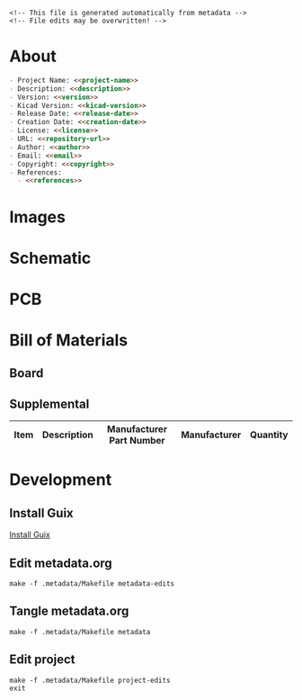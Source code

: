 #+EXPORT_FILE_NAME: ../README.md
#+OPTIONS: toc:1 |:t ^:nil tags:nil

# Place warning at the top of the exported file
#+BEGIN_EXAMPLE
<!-- This file is generated automatically from metadata -->
<!-- File edits may be overwritten! -->
#+END_EXAMPLE

* Project Specific Variables                                       :noexport:

#+NAME: project-name
#+BEGIN_SRC text :exports none :noweb yes
stepper_driver
#+END_SRC

#+NAME: repository-name
#+BEGIN_SRC text :exports none :noweb yes
stepper_driver
#+END_SRC

#+NAME: version
#+BEGIN_SRC text :exports none :noweb yes
2.0
#+END_SRC

#+NAME: description
#+BEGIN_SRC text :exports none :noweb yes
Motor mounted stepper driver with step and direction controls and a UART interface.
#+END_SRC

#+NAME: references
#+BEGIN_SRC text :exports none :noweb yes
https://www.kicad.org/
https://www.trinamic.com/products/integrated-circuits/details/tmc2209-la/
#+END_SRC

#+NAME: creation-date
#+BEGIN_SRC text :exports none :noweb yes
2021-09-30
#+END_SRC

* General and Derived Variables                                    :noexport:

#+NAME: release-month-day
#+BEGIN_SRC emacs-lisp :exports none :noweb yes
(format-time-string "%m-%d")
#+END_SRC

#+NAME: release-year
#+BEGIN_SRC emacs-lisp :exports none :noweb yes
(format-time-string "%Y")
#+END_SRC

#+NAME: release-date
#+BEGIN_SRC text :exports none :noweb yes
<<release-year()>>-<<release-month-day()>>
#+END_SRC

#+NAME: license
#+BEGIN_SRC text :exports none :noweb yes
BSD-3-Clause
#+END_SRC

#+NAME: guix-license
#+BEGIN_SRC text :exports none :noweb yes
license:bsd-3
#+END_SRC

#+NAME: license-files
#+BEGIN_SRC text :exports none :noweb yes
LICENSE
#+END_SRC

#+NAME: repository-organization
#+BEGIN_SRC text :exports none :noweb yes
janelia-kicad
#+END_SRC

#+NAME: forge
#+BEGIN_SRC text :exports none :noweb yes
github.com
#+END_SRC

#+NAME: repository-url
#+BEGIN_SRC text :exports none :noweb yes
https://<<forge>>/<<repository-organization>>/<<repository-name>>
#+END_SRC

#+NAME: git-clone-url-ssh
#+BEGIN_SRC text :exports none :noweb yes
git@<<forge>>:<<repository-organization>>/<<repository-name>>.git
#+END_SRC

#+NAME: author-given-name
#+BEGIN_SRC text :exports none :noweb yes
Peter
#+END_SRC

#+NAME: author-family-name
#+BEGIN_SRC text :exports none :noweb yes
Polidoro
#+END_SRC

#+NAME: author
#+BEGIN_SRC text :exports none :noweb yes
<<author-given-name>> <<author-family-name>>
#+END_SRC

#+NAME: email
#+BEGIN_SRC text :exports none :noweb yes
peter@polidoro.io
#+END_SRC

#+NAME: affiliation
#+BEGIN_SRC text :exports none :noweb yes
Howard Hughes Medical Institute
#+END_SRC

#+NAME: copyright
#+BEGIN_SRC text :exports none :noweb yes
<<release-year()>> <<affiliation>>
#+END_SRC

#+NAME: kicad-version
#+BEGIN_SRC text :exports none :noweb yes
7.0.1
#+END_SRC

#+NAME: programming-language
#+BEGIN_SRC text :exports none :noweb yes
KiCad
#+END_SRC

#+NAME: image-width
#+BEGIN_SRC text :exports none :noweb yes
1280px
#+END_SRC

#+NAME: documentation-dir
#+BEGIN_SRC text :exports none :noweb yes
documentation
#+END_SRC

#+NAME: bom-dir
#+BEGIN_SRC text :exports none :noweb yes
<<documentation-dir>>/bom
#+END_SRC

#+NAME: fabrication-dir
#+BEGIN_SRC text :exports none :noweb yes
<<documentation-dir>>/fabrication
#+END_SRC

#+NAME: pcb-dir
#+BEGIN_SRC text :exports none :noweb yes
<<documentation-dir>>/pcb
#+END_SRC

#+NAME: reference-dir
#+BEGIN_SRC text :exports none :noweb yes
<<documentation-dir>>/reference
#+END_SRC

#+NAME: schematic-dir
#+BEGIN_SRC text :exports none :noweb yes
<<documentation-dir>>/schematic
#+END_SRC

* About

#+BEGIN_SRC markdown :noweb yes
- Project Name: <<project-name>>
- Description: <<description>>
- Version: <<version>>
- Kicad Version: <<kicad-version>>
- Release Date: <<release-date>>
- Creation Date: <<creation-date>>
- License: <<license>>
- URL: <<repository-url>>
- Author: <<author>>
- Email: <<email>>
- Copyright: <<copyright>>
- References:
  - <<references>>
#+END_SRC

* Images

#+BEGIN_SRC python :noweb yes :exports results :results output raw
from pathlib import Path
file_path_strings = ['raytrace.png',
                     'top.png',
                     'bottom.png',
                     'front.png',
                     'back.png',
                     'left.png',
                     'right.png']
for file_path_string in file_path_strings:
    path = Path('..') / Path('<<pcb-dir>>') / Path(file_path_string)
    if path.is_file():
        print(f'#+html: <img src="./<<pcb-dir>>/{path.name}" width="<<image-width>>">\n')
#+END_SRC

* Schematic

#+BEGIN_SRC python :noweb yes :exports results :results output raw
from pathlib import Path
path = Path('..') / Path('<<schematic-dir>>')
for child in path.iterdir():
    if '.pdf' in str(child):
        print(f'[[file:./<<schematic-dir>>/{child.name}][./<<schematic-dir>>/{child.name}]]\n')
#+END_SRC

#+BEGIN_SRC python :noweb yes :exports results :results output raw
from pathlib import Path
from re import search
from collections import OrderedDict
path = Path('..') / Path('<<schematic-dir>>')
svg_dict = {}
for child in path.iterdir():
    if '.svg' in str(child):
        text = child.read_text()
        # sort by Id inside svg text
        match_object = search('Id:\s*(\d*)', text)
        number = int(match_object.groups()[0])
        svg_dict[number] = f'#+html: <img src="./<<schematic-dir>>/{child.name}" width="<<image-width>>">'
sorted_svg_dict = OrderedDict(sorted(svg_dict.items()))
for svg_string in sorted_svg_dict.values():
    print(f'{svg_string}\n')
#+END_SRC

* PCB

#+BEGIN_SRC python :noweb yes :exports results :results output raw
from pathlib import Path
file_path_strings = ['<<project-name>>-User_Drawings.svg',
                     '<<project-name>>-F_Silkscreen.svg',
                     '<<project-name>>-B_Silkscreen.svg',
                     '<<project-name>>-F_Fab.svg',
                     '<<project-name>>-B_Fab.svg']
for file_path_string in file_path_strings:
    path = Path('..') / Path('<<pcb-dir>>') / Path(file_path_string)
    if path.is_file():
        print(f'#+html: <img src="./<<pcb-dir>>/{path.name}" width="<<image-width>>">\n')
#+END_SRC

* Bill of Materials

** Board

#+NAME: pcb-parts
#+BEGIN_SRC python :noweb yes :exports results :results value table
from kicad_bom import KicadBom
kb = KicadBom('../<<project-name>>/', '../<<bom-dir>>')
kb.save_all_csv_files()
column_names = ['Item',
                'Reference(s)',
                'Description',
                'Manufacturer Part Number',
                'Manufacturer',
                'Quantity',
                'Package']
format_for_org_table = True
bom = kb.get_bom(column_names, format_for_org_table)
return bom
#+END_SRC

** Supplemental

| Item | Description                      |        Manufacturer Part Number | Manufacturer       | Quantity |
|------+----------------------------------+---------------------------------+--------------------+----------|

* Development

** Install Guix

[[https://guix.gnu.org/manual/en/html_node/Binary-Installation.html][Install Guix]]

** Edit metadata.org

#+BEGIN_EXAMPLE
make -f .metadata/Makefile metadata-edits
#+END_EXAMPLE

** Tangle metadata.org

#+BEGIN_EXAMPLE
make -f .metadata/Makefile metadata
#+END_EXAMPLE

** Edit project

#+BEGIN_EXAMPLE
make -f .metadata/Makefile project-edits
exit
#+END_EXAMPLE

* Tangled Files                                                    :noexport:

#+BEGIN_SRC scheme :tangle guix/channels.scm :exports none :noweb yes
;; This file is generated automatically from metadata
;; File edits may be overwritten!
(list (channel
        (name 'guix)
        (url "https://git.savannah.gnu.org/git/guix.git")
        (branch "master")
        (commit
          "4975a517c8dcfb4a74d171569264b200434f648f")
        (introduction
          (make-channel-introduction
            "9edb3f66fd807b096b48283debdcddccfea34bad"
            (openpgp-fingerprint
              "BBB0 2DDF 2CEA F6A8 0D1D  E643 A2A0 6DF2 A33A 54FA"))))
      (channel
        (name 'guix-janelia)
        (url "https://github.com/guix-janelia/guix-janelia.git")
        (branch "main")
        (commit
          "1a8b60fd204bac602a200c8ea97ec89ec624be7a")))
#+END_SRC

#+BEGIN_SRC scheme :tangle guix/manifest.scm :exports none :noweb yes
;; This file is generated automatically from .metadata.org
;; File edits may be overwritten!
(specifications->manifest
 '("kicad"
   "kicad-doc"
   "kicad-symbols"
   "kicad-footprints"
   "kicad-packages3d"
   "kicad-templates"
   "make"
   "bash"
   "git"
   "emacs"
   "emacs-org"
   "emacs-ox-gfm"
   "imagemagick"
   "inkscape"
   "python"
   "python-ipython"
   "python-kicad-bom"))
#+END_SRC

#+BEGIN_SRC text :tangle Makefile :exports none :noweb yes
# This file is generated automatically from .metadata.org
# File edits may be overwritten!

MAKEFILE_PATH := $(abspath $(lastword $(MAKEFILE_LIST)))
MAKEFILE_DIR := $(notdir $(patsubst %/,%,$(dir $(MAKEFILE_PATH))))
GUIX-TIME-MACHINE = guix time-machine -C $(MAKEFILE_DIR)/guix/channels.scm
GUIX-SHELL = $(GUIX-TIME-MACHINE) -- shell -m $(MAKEFILE_DIR)/guix/manifest.scm
CONTAINER = --container -F -E "^DISPLAY$$" -E "^XAUTHORITY$$" --expose="$$XAUTHORITY" --expose=/tmp/.X11-unix/ --expose=$$HOME/.Xauthority --expose=/etc/machine-id
GUIX-CONTAINER = $(GUIX-SHELL) $(CONTAINER)

.PHONY: metadata-edits
metadata-edits:
	$(GUIX-CONTAINER) -- sh -c "emacs -q --no-site-file --no-site-lisp --no-splash -l $(MAKEFILE_DIR)/emacs/init.el --file $(MAKEFILE_DIR)/metadata.org"

.PHONY: metadata
metadata:
	$(GUIX-CONTAINER) -- sh -c "emacs --batch -Q  -l $(MAKEFILE_DIR)/emacs/init.el --eval '(process-org \"$(MAKEFILE_DIR)/metadata.org\")'"

.PHONY: guix-container
guix-container:
	$(GUIX-CONTAINER)

.PHONY: ipython-shell
ipython-shell:
	$(GUIX-CONTAINER) -- ipython

.PHONY: project-edits
project-edits:
	# $(GUIX-CONTAINER) -S /home/$(USER)/.config/kicad/7.0=$(MAKEFILE_DIR)/.config/kicad/7.0 -- kicad
	$(GUIX-SHELL) -- kicad
#+END_SRC

#+BEGIN_SRC scheme :tangle emacs/init.el :exports none :noweb yes
;; This file is generated automatically from metadata
;; File edits may be overwritten!
(require 'org)
(require 'ox-org)

(eval-after-load "org"
  '(require 'ox-gfm nil t))

(setq make-backup-files nil)
(setq org-confirm-babel-evaluate nil)

(org-babel-do-load-languages
 'org-babel-load-languages
 '((emacs-lisp . t)
   (lisp . t)
   (shell . t)
   (python . t)
   (scheme . t)))

(setq org-babel-python-command "python3")

(setq python-indent-guess-indent-offset t)
(setq python-indent-guess-indent-offset-verbose nil)

(setq org-edit-src-content-indentation 0
      org-src-tab-acts-natively t
      org-src-preserve-indentation t)

(defun tangle-org (org-file)
  "Tangle org file"
  (unless (string= "org" (file-name-extension org-file))
    (error "INFILE must be an org file."))
  (org-babel-tangle-file org-file))

(defun export-org-to-markdown (org-file)
  "Export org file to gfm file"
  (unless (string= "org" (file-name-extension org-file))
    (error "INFILE must be an org file."))
  (let ((org-file-buffer (find-file-noselect org-file)))
    (with-current-buffer org-file-buffer
      (org-open-file (org-gfm-export-to-markdown)))))

(defun process-org (org-file)
  "Tangle and export org file"
  (progn (tangle-org org-file)
         (export-org-to-markdown org-file)))

(make-variable-buffer-local 'org-export-filter-final-output-functions)
(defun my-double-blank-line-filter (output backend info)
  (replace-regexp-in-string "^\n+" "\n" output))
(add-to-list 'org-export-filter-final-output-functions
             'my-double-blank-line-filter)
(defun my-result-keyword-filter (output backend info)
  (replace-regexp-in-string "^#[+]RESULTS:.*\n" "" output))
(add-to-list 'org-export-filter-final-output-functions
             'my-result-keyword-filter)
(defun my-export-filename-filter (output backend info)
  (replace-regexp-in-string "^#[+]EXPORT_FILE_NAME:.*\n" "" output))
(add-to-list 'org-export-filter-final-output-functions
             'my-export-filename-filter)

(setq enable-local-variables nil)
(setq tangle-external-files t)
#+END_SRC

#+HEADER: :tangle (if tangle-external-files "../AUTHORS" "no")
#+BEGIN_SRC text :exports none :noweb yes
<<author>>
#+END_SRC

#+HEADER: :tangle (if tangle-external-files "../codemeta.json" "no")
#+BEGIN_SRC js :exports none :noweb yes
{
    "@context": "https://doi.org/10.5063/schema/codemeta-2.0",
    "@type": "SoftwareSourceCode",
    "license": "https://spdx.org/licenses/<<license>>",
    "codeRepository": "<<repository-url>>",
    "dateCreated": "<<creation-date>>",
    "dateModified": "<<release-date>>",
    "name": "<<project-name>>",
    "version": "<<version>>",
    "description": "<<description>>",
    "programmingLanguage": [
        "<<programming-language>>"
    ],
    "author": [
        {
            "@type": "Person",
            "givenName": "<<author-given-name>>",
            "familyName": "<<author-family-name>>",
            "email": "<<email>>",
            "affiliation": {
                "@type": "Organization",
                "name": "<<affiliation>>"
            }
        }
    ]
}
#+END_SRC

#+NAME: license-text
#+BEGIN_SRC text :exports none :noweb yes
Janelia Open-Source Software (3-clause BSD License)

Copyright <<copyright>>

Redistribution and use in source and binary forms, with or without modification,
are permitted provided that the following conditions are met:

1. Redistributions of source code must retain the above copyright notice, this
list of conditions and the following disclaimer.

2. Redistributions in binary form must reproduce the above copyright notice,
this list of conditions and the following disclaimer in the documentation and/or
other materials provided with the distribution.

3. Neither the name of the copyright holder nor the names of its contributors
may be used to endorse or promote products derived from this software without
specific prior written permission.

THIS SOFTWARE IS PROVIDED BY THE COPYRIGHT HOLDERS AND CONTRIBUTORS "AS IS" AND
ANY EXPRESS OR IMPLIED WARRANTIES, INCLUDING, BUT NOT LIMITED TO, THE IMPLIED
WARRANTIES OF MERCHANTABILITY AND FITNESS FOR A PARTICULAR PURPOSE ARE
DISCLAIMED. IN NO EVENT SHALL THE COPYRIGHT HOLDER OR CONTRIBUTORS BE LIABLE FOR
ANY DIRECT, INDIRECT, INCIDENTAL, SPECIAL, EXEMPLARY, OR CONSEQUENTIAL DAMAGES
(INCLUDING, BUT NOT LIMITED TO, PROCUREMENT OF SUBSTITUTE GOODS OR SERVICES;
LOSS OF USE, DATA, OR PROFITS; OR BUSINESS INTERRUPTION) HOWEVER CAUSED AND ON
ANY THEORY OF LIABILITY, WHETHER IN CONTRACT, STRICT LIABILITY, OR TORT
(INCLUDING NEGLIGENCE OR OTHERWISE) ARISING IN ANY WAY OUT OF THE USE OF THIS
SOFTWARE, EVEN IF ADVISED OF THE POSSIBILITY OF SUCH DAMAGE.
#+END_SRC

#+BEGIN_SRC text :tangle LICENSE :exports none :noweb yes
<<license-text>>
#+END_SRC

#+HEADER: :tangle (if tangle-external-files "../LICENSE" "no")
#+BEGIN_SRC text :exports none :noweb yes
<<license-text>>
#+END_SRC

;; Local Variables:
;; eval: (setq after-save-hook nil)
;; eval: (setq org-confirm-babel-evaluate nil)
;; eval: (setq tangle-external-files nil)
;; End:

